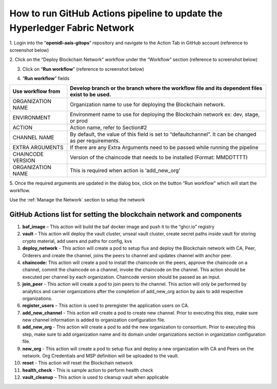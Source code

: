 How to run GitHub Actions pipeline to update the Hyperledger Fabric Network
===========================================================================

1. Login into the “\ **openidl-aais-gitops**\ ” repository and navigate
to the Action Tab in GitHub account (reference to screenshot below)

.. image:: images2/image15.png
   :width: 6.17847in
   :height: 2.89653in

2. Click on the “Deploy Blockchain Network” workflow under the
“Workflow” section (reference to screenshot below)

.. image:: images2/image16.png
   :width: 6.53472in
   :height: 1.45417in

3. Click on “\ **Run workflow**\ ” (reference to screenshot below)

.. image:: images2/image17.png
   :width: 6.45972in
   :height: 1.18958in

4. “\ **Run workflow**\ ” fields

+------------------+---------------------------------------------------+
| Use workflow     | Develop branch or the branch where the workflow   |
| from             | file and its dependent files exist to be used.    |
+==================+===================================================+
| ORGANIZATION     | Organization name to use for deploying the        |
| NAME             | Blockchain network.                               |
+------------------+---------------------------------------------------+
| ENVIRONMENT      | Environment name to use for deploying the         |
|                  | Blockchain network ex: dev, stage, or prod        |
+------------------+---------------------------------------------------+
| ACTION           | Action name, refer to Section#2                   |
+------------------+---------------------------------------------------+
| CHANNEL NAME     | By default, the value of this field is set to     |
|                  | “defaultchannel”. It can be changed as per        |
|                  | requirements.                                     |
+------------------+---------------------------------------------------+
| EXTRA ARGUMENTS  | If there are any Extra Arguments need to be       |
|                  | passed while running the pipeline                 |
+------------------+---------------------------------------------------+
| CHAINCODE        | Version of the chaincode that needs to be         |
| VERSION          | installed (Format: MMDDTTTT)                      |
+------------------+---------------------------------------------------+
| ORGANIZATION     | This is required when action is ‘add_new_org’     |
| NAME             |                                                   |
+------------------+---------------------------------------------------+

.. image:: images2/image18.png
   :width: 3.10347in
   :height: 6.00556in

5. Once the required arguments are updated in the dialog box, click on
the button “Run workflow” which will start the workflow.

Use the :ref:`Manage the Network` section to setup the network

GitHub Actions list for setting the blockchain network and components
---------------------------------------------------------------------

1.  **baf_image** – This action will build the baf docker image and push
    it to the “ghcr.io” registry

2.  **vault** – This action will deploy the vault cluster, unseal vault
    cluster, create secret paths inside vault for storing crypto
    material, add users and paths for config, kvs

3.  **deploy_network** - This action will create a pod to setup flux and
    deploy the Blockchain network with CA, Peer, Orderers and create the
    channel, joins the peers to channel and updates channel with anchor
    peer.

4.  **chaincode:** This action will create a pod to install the
    chaincode on the peers, approve the chaincode on a channel, commit
    the chaincode on a channel, invoke the chaincode on the channel.
    This action should be executed per channel by each organization.
    Chaincode version should be passed as an input.

5.  **join_peer** - This action will create a pod to join peers to the
    channel. This action will only be performed by analytics and carrier
    organizations after the completion of add_new_org action by aais to
    add respective organizations.

6.  **register_users** – This action is used to preregister the
    application users on CA.

7.  **add_new_channel** - This action will create a pod to create new
    channel. Prior to executing this step, make sure new channel
    information is added to organization configuration file.

8.  **add_new_org** - This action will create a pod to add the new
    organization to consortium. Prior to executing this step, make sure
    to add organization name and its domain under organizations section
    in organization configuration file.

9.  **new_org** - This action will create a pod to setup flux and deploy
    a new organization with CA and Peers on the network. Org Credentials
    and MSP definition will be uploaded to the vault.

10. **reset** - This action will reset the Blockchain network

11. **health_check** - This is sample action to perform health check

12. **vault_cleanup** – This action is used to cleanup vault when
    applicable

